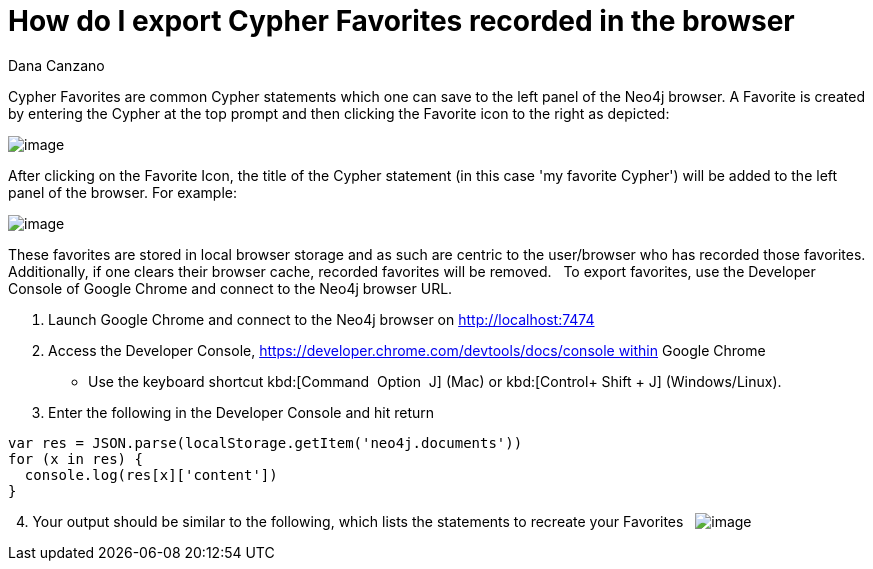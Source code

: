 = How do I export Cypher Favorites recorded in the browser
:slug: how-do-i-export-cypher-favorites-recorded-in-the-browser
:zendesk-id: 215278877
:author: Dana Canzano
:tags: cypher,browser
:public:
:category: browser
:neo4j-versions: 3.5

Cypher Favorites are common Cypher statements which one can save to the left panel of the Neo4j browser.
A Favorite is created by entering the Cypher at the top prompt and then clicking the Favorite icon to the right as depicted:

image:http://imgur.com/lXx25UL.png[image]

After clicking on the Favorite Icon, the title of the Cypher statement (in this case 'my favorite Cypher') will be added to the left panel of the browser.
For example:

image:http://imgur.com/isB2JKw.png[image]

These favorites are stored in local browser storage and as such are centric to the user/browser who has recorded those favorites.
Additionally, if one clears their browser cache, recorded favorites will be removed.
 
To export favorites, use the Developer Console of Google Chrome and connect to the Neo4j browser URL.

1. Launch Google Chrome and connect to the Neo4j browser on http://localhost:7474

2. Access the Developer Console, https://developer.chrome.com/devtools/docs/console within Google Chrome 
* Use the keyboard shortcut kbd:[Command + Option + J] (Mac) or kbd:[Control+ Shift + J] (Windows/Linux).

3. Enter the following in the Developer Console and hit return

[source,javascript]
----
var res = JSON.parse(localStorage.getItem('neo4j.documents')) 
for (x in res) {
  console.log(res[x]['content'])
}
----
 
4. Your output should be similar to the following, which lists the statements to recreate your Favorites
 
image:http://imgur.com/N7vlucN.png[image]


